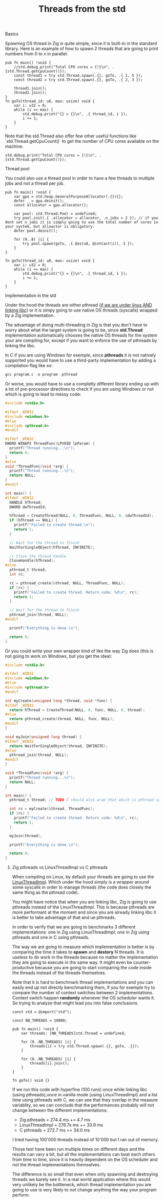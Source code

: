 #+title: Threads from the std
#+weight: 3
#+hugo_cascade_type: docs

**** Basics
Spawning OS thread in Zig is quite simple, since it is built-in in the standard library. Here is an example of how to spawn 2 threads that are going to print numbers from 0 to x in parallel:
#+begin_src zig :imports '(std) :main 'no :testsuite 'no
  pub fn main() !void {
      //std.debug.print("Total CPU cores = {!}\n", .{std.Thread.getCpuCount()});
      const thread1 = try std.Thread.spawn(.{}, goTo, .{ 1, 5 });
      const thread2 = try std.Thread.spawn(.{}, goTo, .{ 2, 3 });
  
      thread1.join();
      thread2.join();
  }
  fn goTo(thread_id: u8, max: usize) void {
      var i: u32 = 0;
      while (i <= max) {
          std.debug.print("{} = {}\n", .{ thread_id, i });
          i += 1;
      }
  }
#+end_src
Note that the std.Thread also offer few other useful functions like `std.Thread.getCpuCount()` to get the number of CPU cores available on the machine.
#+begin_src zig :imports '(std) :main 'yes :testsuite 'no
  std.debug.print("Total CPU cores = {!}\n", .{std.Thread.getCpuCount()});
#+end_src

**** Thread pool
You could also use a thread pool in order to have a few threads to multiple jobs and not a thread per job.
#+begin_src zig :imports '(std) :main 'yes :testsuite 'no
  pub fn main() !void {
      var gpa = std.heap.GeneralPurposeAllocator(.{}){};
      defer _ = gpa.deinit();
      const allocator = gpa.allocator();
  
      var pool: std.Thread.Pool = undefined;
      try pool.init(.{ .allocator = allocator, .n_jobs = 2 }); // if you dont set n_jobs it is simply going to use the total number of cores in your system, but alloactor is obligatory.
      defer pool.deinit();
  
      for (0..8) |i| {
          try pool.spawn(goTo, .{ @as(u8, @intCast(i)), 3 });
      }
  }
  
  fn goTo(thread_id: u8, max: usize) void {
      var i: u32 = 0;
      while (i <= max) {
          std.debug.print("{} = {}\n", .{ thread_id, i });
          i += 1;
      }
  }
#+end_src

**** Implementation in the std
Under the hood the threads are either pthread ([[https://ziglang.org/documentation/master/std/#std.Thread.use_pthreads][if we are under linux AND linking libc]]) or it is simpy going to use native OS threads (syscalls) wrapped by a Zig implementation. 

The advantage of doing multi-threading in Zig is that you don't have to worry about what the target system is going to be, since **std.Thread** implementation automatically chooses the native OS threads for the system your are compiling for, except if you want to enforce the use of pthreads by linking the libc. 

In C if you are using Windows for exemple, since **pthreads** it is not natively supported you would have to use a third-party implementation by adding a compilation flag like so:
#+begin_src c
  gcc program.c -o program -pthread
#+end_src

Or worse, you would have to use a completly different library ending up with a lot of pre-processor directives to check if you are using Windows or not which is going to lead to messy code:
#+begin_src c
  #include <stdio.h>
  
  #ifdef _WIN32
  #include <windows.h>
  #else
  #include <pthread.h>
  #endif
  
  #ifdef _WIN32
  DWORD WINAPI ThreadFunc(LPVOID lpParam) {
    printf("Thread running...\n");
    return 0;
  }
  #else
  void *ThreadFunc(void *arg) {
    printf("Thread running...\n");
    return NULL;
  }
  #endif
  
  int main() {
  #ifdef _WIN32
    HANDLE hThread;
    DWORD dwThreadId;
  
    hThread = CreateThread(NULL, 0, ThreadFunc, NULL, 0, &dwThreadId);
    if (hThread == NULL) {
      printf("Failed to create thread.\n");
      return 1;
    }
  
    // Wait for the thread to finish
    WaitForSingleObject(hThread, INFINITE);
  
    // Close the thread handle
    CloseHandle(hThread);
  #else
    pthread_t thread;
    int rc;
  
    rc = pthread_create(&thread, NULL, ThreadFunc, NULL);
    if (rc) {
      printf("Failed to create thread. Return code: %d\n", rc);
      return 1;
    }
  
    // Wait for the thread to finish
    pthread_join(thread, NULL);
  #endif
  
    printf("Everything is done.\n");
  
    return 0;
  }
#+end_src

Or you could write your own wrapper kind of like the way Zig does (this is not going to work on Windows, but you get the idea):
#+begin_src c
  #include <stdio.h>
  
  #ifdef _WIN32
  #include <windows.h>
  #else
  #include <pthread.h>
  #endif
  
  int myCreate(unsigned long *thread, void *func) {
  #ifdef _WIN32
    return hThread = CreateThread(NULL, 0, func, NULL, 0, thread);
  #else
    return pthread_create(thread, NULL, func, NULL);
  #endif
  }
  
  void myJoin(unsigned long thread) {
  #ifdef _WIN32
    return WaitForSingleObject(thread, INFINITE);
  #else
    pthread_join(thread, NULL);
  #endif
  }
  
  void *ThreadFunc(void *arg) {
    printf("Thread running...\n");
    return NULL;
  }
  
  int main() {
    pthread_t thread; // TODO I should also wrap that which is pthread specific
  
    int rc = myCreate(&thread, ThreadFunc);
    if (rc) {
      printf("Failed to create thread. Return code: %d\n", rc);
      return 1;
    }
  
    myJoin(thread);
  
    printf("Everything is done.\n");
  
    return 0;
  }
#+end_src

***** Zig pthreads vs LinuxThreadImpl vs C pthreads
When compiling on Linux, by default your threads are going to use the [[https://github.com/ziglang/zig/blob/28476a5ee94d311319941b54e9da66210690ce70/lib/std/Thread.zig#L1042][LinuxThreadImpl]]. Which under the hood simply is a wrapper around some syscalls in order to manage threads (the code does closely the same thing as the pthread code).

You might have notice that when you are linking libc, Zig is going to use pthreads instead of the LinuxThreadImpl. This is because pthreads are more performant at the moment and since you are already linking libc it is better to take advantage of that and ue pthreads.

In order to verify that we are going to benchmarks 3 different implementations: one in Zig using LinuxThreadImpl, one in Zig using pthreads and one in C using pthreads.

The way we are going to measure which implementation is better is by comparing the time it takes to *spawn* and *destory* N threads. It is useless to do work in the threads because no matter the implementation they are going to execute in the same way. It might even be counter-productive because you are going to start comparing the code inside the threads instead of the threads themselves.

Note that it is hard to benchmark thread implementations and you can easily end up not directly benchmarking them, if you for exemple try to compare the number of context switches between 2 implementations. Context switch happen *randomly* whenever the OS scheduler wants it. So trying to analyze that might lead you into false conclusions.

#+begin_src zig :imports '(std) :main 'yes :testsuite 'no
  const std = @import("std");
  
  const NB_THREADS = 10000;
  
  pub fn main() !void {
      var threads: [NB_THREADS]std.Thread = undefined;
  
      for (0..NB_THREADS) |i| {
          threads[i] = try std.Thread.spawn(.{}, goTo, .{});
      }
  
      for (0..NB_THREADS) |i| {
          threads[i].join();
      }
  }
  
  fn goTo() void {}
#+end_src

If we run this code with hyperfine (100 runs) once while linking libc (using pthreads),once in vanilla mode (using LinuxThreadImpl) and a list time using pthreads with C, we can see that they overlap in the measure variablity, so we can conclude that the performances probably will not change between the different implementations:
- Zig pthreads = 274.4 ms += 4.7 ms
- LinuxThreadImpl = 276.7s ms += 33.9 ms
- C pthreads =  272.7 ms += 34.0 ms

I tried having 100'000 threads instead of 10'000 but I ran out of memory.

Those test have been run multiple times on different days and the results can vary a bit, but all the implementations can beat each others from time to time, since it is heavily dependent on the OS scheduler and not the thread implementations themselves.

The difference is so small that even when only spawning and destroying threads we barely see it. In a real world application where this would very unlikely be the bottleneck, which thread implementation you are going to use is very likely to not change anything the way your program perform.

We can then conclude that there is an almost zero cost abstraction when using threads in Zig. Which is very good for high performances applications.

**** Thread synchronization
Threads can be synchronized with utilities that are the same as most other languages (notably C). So when jumping in the [[https://ziglang.org/documentation/master/std/#std.Thread][std doc]] you should not be suprised and understand most of the features like Mutex and Semaphore.

Here is the Zig code:
#+begin_src zig :imports '(std) :main 'yes :testsuite 'no
  const std = @import("std");
  
  var common: u64 = 0;
  var m = std.Thread.Mutex{};
  
  pub fn main() !void {
      var gpa = std.heap.GeneralPurposeAllocator(.{}){};
      defer _ = gpa.deinit();
      const allocator = gpa.allocator();
  
      var pool: std.Thread.Pool = undefined;
      try pool.init(.{ .allocator = allocator });
  
      for (0..1000) |_| {
          try pool.spawn(goTo, .{});
      }
  
      pool.deinit();
  
      std.debug.print("{d}", .{common});
  }
  
  fn goTo() void {
      m.lock();
      common += 1;
      m.unlock();
  }
#+end_src

And the equivalent C code:
#+begin_src c
  #include <pthread.h>
  #include <stdio.h>
  #include <stdlib.h>
  
  #define NB_THREADS 10000
  
  pthread_mutex_t mutex;
  unsigned long long common = 0;
  
  void* goTo(void* arg) {
      pthread_mutex_lock(&mutex);
      common += 1;
      pthread_mutex_unlock(&mutex);
      return NULL;
  }
  
  int main() {
      pthread_t threads[NB_THREADS];
      int i;
  
      if (pthread_mutex_init(&mutex, NULL) != 0) {
          printf("Mutex initialization failed\n");
          return 1;
      }
  
      for (i = 0; i < NB_THREADS; i++) {
          if (pthread_create(&threads[i], NULL, goTo, NULL) != 0) {
              printf("Thread creation failed\n");
              return 1;
          }
      }
  
      for (i = 0; i < NB_THREADS; i++) {
          pthread_join(threads[i], NULL);
      }
  
      pthread_mutex_destroy(&mutex);
  
      printf("%llu\n", common);
  
      return 0;
  }
#+end_src

**** Leaky abstraction
There are 2 things you can tweak when using *std.Thread*: the stack size and the allocator.

The allocator you pass is only going to be needed if you use the [[https://ziglang.org/documentation/master/std/#std.Thread.WasiThreadImpl][WasiThreadImpl]] (which is the default implementation for WebAssembly). The reasons for that is that it needs the allocator to dynamically allocate the eventuals metadata that are going to be used by the thread. Here is the [[https://github.com/ziglang/zig/blob/1824bee579fffad3f17b639ebb1a94fd890ad68d/lib/std/Thread.zig#L918][code where you can see that]].
#+begin_src zig
  fn spawn(config: std.Thread.SpawnConfig, comptime f: anytype, args: anytype) SpawnError!WasiThreadImpl {
    if (config.allocator == null) {
        @panic("an allocator is required to spawn a WASI thread");
    }
    ...
  }
#+end_src

You wont't have to free it anyway since it is only used to be copied like we can see in the source code of the std.Thread:
#+begin_src zig
  // Create a copy of the allocator so we do not free the reference to the
  // original allocator while freeing the memory.
  var allocator = self.thread.allocator;
  allocator.free(self.thread.memory);
#+end_src

However, configuring the stack size is going to be used for every implementation of the threads. This is the [[https://github.com/ziglang/zig/blob/1824bee579fffad3f17b639ebb1a94fd890ad68d/lib/std/Thread.zig#L298][default stack size]]:
#+begin_src zig
  /// Size in bytes of the Thread's stack
  stack_size: usize = 16 * 1024 * 1024
#+end_src
So if you need to modify it in order to store more local variables, pass more arguments, ... in order to avoid a stack overflow.
Don't put that value too hight either, because you might not have enough space to create a lot of threads after that. 

If you want to fine grained your thread further (eg. thread priority) you might need to use the C pthread library, which allow for a ton of possiblites of tuning. Note that when using **std.Thread** you are going to have almost everything set to the default of your implementation. For exemple the only thing that is tuned when using the **PosixThreadImpl** is the guard size.

#+begin_src zig
  assert(c.pthread_attr_setguardsize(&attr, std.mem.page_size) == .SUCCESS);
#+end_src
Which corresponds to
#+begin_src zig
  pub const page_size = switch (builtin.cpu.arch) {
      .wasm32, .wasm64 => 64 * 1024,
      .aarch64 => switch (builtin.os.tag) {
          .macos, .ios, .watchos, .tvos, .visionos => 16 * 1024,
          else => 4 * 1024,
      },
      .sparc64 => 8 * 1024,
      else => 4 * 1024,
  }
#+end_src

**** Conclusion
Zig threads are really useful since they have a very user-friendly abstraction with not a lot of functionalites that are almost never used anyway. This abstraction is also very useful for what we saw earlier, you don't have to worry about the target system, Zig is going to choose the right implementation for you.

But this leaky abstraction comes at a cost, you can not fine-tune your threads as much as you would like to.

If you need specific thread functionalities, like the ones we talked about, you can still do that in Zig by wrapping the C pthread library for exemple or directly use the OS native threads you want.

If your application is using a lot threads for handling each new connection on a TCP server for example you might thinking about switching to another non-blocking solution, the main reason being that threads are quite heavy and have a non-negligeable overhead because they act like a process and have their own stack.
